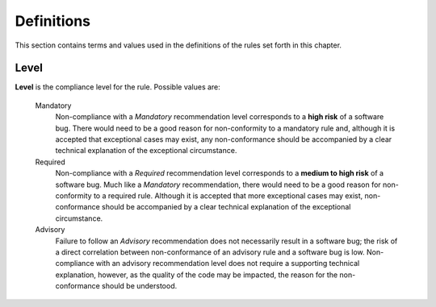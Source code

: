 
=============
Definitions
=============

This section contains terms and values used in the definitions of the rules set
forth in this chapter.

-------
Level
-------

**Level** is the compliance level for the rule. Possible values are:

   Mandatory
      Non-compliance with a *Mandatory* recommendation level corresponds
      to a **high risk** of a software bug. There would need to be a good
      reason for non-conformity to a mandatory rule and, although it is
      accepted that exceptional cases may exist, any non-conformance
      should be accompanied by a clear technical explanation of
      the exceptional circumstance.

   Required
      Non-compliance with a *Required* recommendation level corresponds
      to a **medium to high risk** of a software bug. Much like a
      *Mandatory* recommendation, there would need to be a good reason
      for non-conformity to a required rule. Although it is accepted that
      more exceptional cases may exist, non-conformance
      should be accompanied by a clear technical explanation of the
      exceptional circumstance.

   Advisory
      Failure to follow an *Advisory* recommendation does not necessarily
      result in a software bug; the risk of a direct correlation between
      non-conformance of an advisory rule and a software bug is low.
      Non-compliance with an advisory recommendation level does not
      require a supporting technical explanation, however, as the quality
      of the code may be impacted, the reason for the non-conformance
      should be understood.

